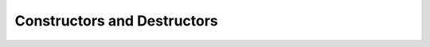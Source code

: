 ..
   Copyright (c) 2023 Vesperix Corporation
   SPDX-License-Identifier: CC-BY-SA-4.0

Constructors and Destructors
----------------------------

.. doxygenclass:: vxsdr
   :members: vxsdr, ~vxsdr